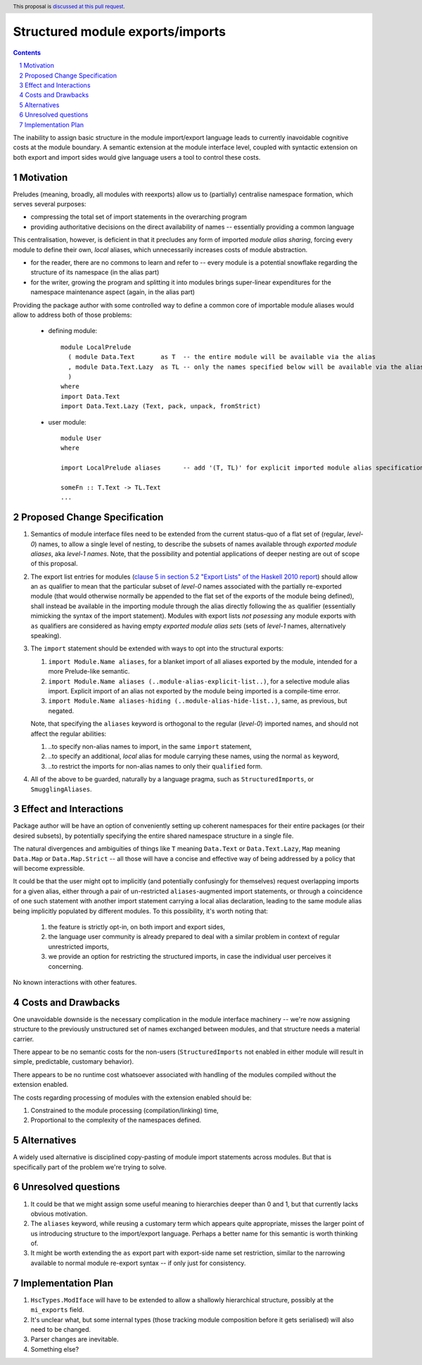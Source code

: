 Structured module exports/imports
=================================

.. proposal-number::
.. trac-ticket::
.. implemented:: Not yet
.. highlight:: haskell
.. header:: This proposal is `discussed at this pull request <https://github.com/ghc-proposals/ghc-proposals/pull/205>`_.
.. sectnum::
.. contents::

The inability to assign basic structure in the module import/export language leads to currently inavoidable cognitive costs at the module boundary.  A semantic extension at the module interface level, coupled with syntactic extension on both export and import sides would give language users a tool to control these costs.


Motivation
----------
Preludes (meaning, broadly, all modules with reexports) allow us to (partially) centralise namespace formation, which serves several purposes:

* compressing the total set of import statements in the overarching program
* providing authoritative decisions on the direct availability of names -- essentially providing a common language

This centralisation, however, is deficient in that it precludes any form of imported *module alias sharing*, forcing every module to define their own, *local* aliases, which unnecessarily increases costs of module abstraction.

* for the reader, there are no commons to learn and refer to -- every module is a potential snowflake regarding the structure of its namespace (in the alias part)
* for the writer, growing the program and splitting it into modules brings super-linear expenditures for the namespace maintenance aspect (again, in the alias part)

Providing the package author with some controlled way to define a common core of importable module aliases would allow to address both of those problems:

  * defining module::

      module LocalPrelude
        ( module Data.Text       as T  -- the entire module will be available via the alias
        , module Data.Text.Lazy  as TL -- only the names specified below will be available via the alias
        )
      where
      import Data.Text
      import Data.Text.Lazy (Text, pack, unpack, fromStrict)

  * user module::

      module User
      where

      import LocalPrelude aliases      -- add '(T, TL)' for explicit imported module alias specification

      someFn :: T.Text -> TL.Text
      ...

Proposed Change Specification
-----------------------------
1. Semantics of module interface files need to be extended from the current status-quo of a flat set of (regular, *level-0*) names, to allow a single level of nesting, to describe the subsets of names available through *exported module aliases*, aka *level-1 names*.  Note, that the possibility and potential applications of deeper nesting are out of scope of this proposal.

2. The export list entries for modules (`clause 5 in section 5.2 "Export Lists" of the Haskell 2010 report <https://www.haskell.org/onlinereport/haskell2010/haskellch5.html#x11-1000005.2>`_) should allow an ``as`` qualifier to mean that the particular subset of *level-0* names associated with the partially re-exported module (that would otherwise normally be appended to the flat set of the exports of the module being defined), shall instead be available in the importing module through the alias directly following the ``as`` qualifier (essentially mimicking the syntax of the import statement). Modules with export lists *not posessing* any module exports with ``as`` qualifiers are considered as having empty *exported module alias sets* (sets of *level-1* names, alternatively speaking).

3. The ``import`` statement should be extended with ways to opt into the structural exports:

   1. ``import Module.Name aliases``, for a blanket import of all aliases exported by the module, intended for a more Prelude-like semantic.
   2. ``import Module.Name aliases (..module-alias-explicit-list..)``, for a selective module alias import.  Explicit import of an alias not exported by the module being imported is a compile-time error.
   3. ``import Module.Name aliases-hiding (..module-alias-hide-list..)``, same, as previous, but negated.

   Note, that specifying the ``aliases`` keyword is orthogonal to the regular (*level-0*) imported names, and should not affect the regular abilities:

   1. ..to specify non-alias names to import, in the same ``import`` statement,
   2. ..to specify an additional, *local* alias for module carrying these names, using the normal ``as`` keyword,
   3. ..to restrict the imports for non-alias names to only their ``qualified`` form.

4. All of the above to be guarded, naturally by a language pragma, such as ``StructuredImports``, or ``SmugglingAliases``.

Effect and Interactions
-----------------------
Package author will be have an option of conveniently setting up coherent namespaces for their entire packages (or their desired subsets), by potentially specifying the entire shared namespace structure in a single file.

The natural divergences and ambiguities of things like ``T`` meaning ``Data.Text`` or ``Data.Text.Lazy``, ``Map`` meaning ``Data.Map`` or ``Data.Map.Strict`` -- all those will have a concise and effective way of being addressed by a policy that will become expressible.

It could be that the user might opt to implicitly (and potentially confusingly for themselves) request overlapping imports for a given alias, either through a pair of un-restricted ``aliases``-augmented import statements, or through a coincidence of one such statement with another import statement carrying a local alias declaration, leading to the same module alias being implicitly populated by different modules.  To this possibility, it's worth noting that:

  1. the feature is strictly opt-in, on both import and export sides,
  2. the language user community is already prepared to deal with a similar problem in context of regular unrestricted imports,
  3. we provide an option for restricting the structured imports, in case the individual user perceives it concerning.

No known interactions with other features.

Costs and Drawbacks
-------------------
One unavoidable downside is the necessary complication in the module interface machinery -- we're now assigning structure to the previously unstructured set of names exchanged between modules, and that structure needs a material carrier.

There appear to be no semantic costs for the non-users (``StructuredImports`` not enabled in either module will result in simple, predictable, customary behavior).

There appears to be no runtime cost whatsoever associated with handling of the modules compiled without the extension enabled.

The costs regarding processing of modules with the extension enabled should be:

1. Constrained to the module processing (compilation/linking) time,
2. Proportional to the complexity of the namespaces defined.

Alternatives
------------
A widely used alternative is disciplined copy-pasting of module import statements across modules.  But that is specifically part of the problem we're trying to solve.

Unresolved questions
--------------------
1. It could be that we might assign some useful meaning to hierarchies deeper than 0 and 1, but that currently lacks obvious motivation.

2. The ``aliases`` keyword, while reusing a customary term which appears quite appropriate, misses the larger point of us introducing structure to the import/export language.  Perhaps a better name for this semantic is worth thinking of.

3. It might be worth extending the ``as`` export part with export-side name set restriction, similar to the narrowing available to normal module re-export syntax -- if only just for consistency.

Implementation Plan
-------------------
1. ``HscTypes.ModIface`` will have to be extended to allow a shallowly hierarchical structure, possibly at the ``mi_exports`` field.
2. It's unclear what, but some internal types (those tracking module composition before it gets serialised) will also need to be changed.
3. Parser changes are inevitable.
4. Something else?
